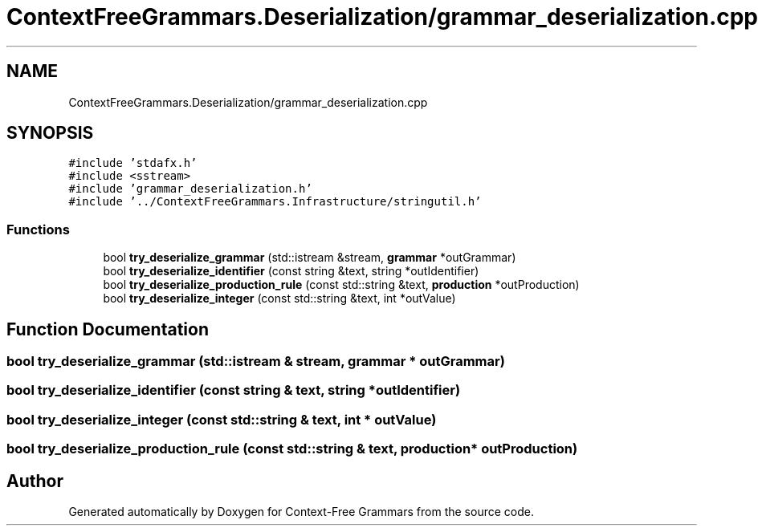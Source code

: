 .TH "ContextFreeGrammars.Deserialization/grammar_deserialization.cpp" 3 "Tue Jun 4 2019" "Context-Free Grammars" \" -*- nroff -*-
.ad l
.nh
.SH NAME
ContextFreeGrammars.Deserialization/grammar_deserialization.cpp
.SH SYNOPSIS
.br
.PP
\fC#include 'stdafx\&.h'\fP
.br
\fC#include <sstream>\fP
.br
\fC#include 'grammar_deserialization\&.h'\fP
.br
\fC#include '\&.\&./ContextFreeGrammars\&.Infrastructure/stringutil\&.h'\fP
.br

.SS "Functions"

.in +1c
.ti -1c
.RI "bool \fBtry_deserialize_grammar\fP (std::istream &stream, \fBgrammar\fP *outGrammar)"
.br
.ti -1c
.RI "bool \fBtry_deserialize_identifier\fP (const string &text, string *outIdentifier)"
.br
.ti -1c
.RI "bool \fBtry_deserialize_production_rule\fP (const std::string &text, \fBproduction\fP *outProduction)"
.br
.ti -1c
.RI "bool \fBtry_deserialize_integer\fP (const std::string &text, int *outValue)"
.br
.in -1c
.SH "Function Documentation"
.PP 
.SS "bool try_deserialize_grammar (std::istream & stream, \fBgrammar\fP * outGrammar)"

.SS "bool try_deserialize_identifier (const string & text, string * outIdentifier)"

.SS "bool try_deserialize_integer (const std::string & text, int * outValue)"

.SS "bool try_deserialize_production_rule (const std::string & text, \fBproduction\fP * outProduction)"

.SH "Author"
.PP 
Generated automatically by Doxygen for Context-Free Grammars from the source code\&.
